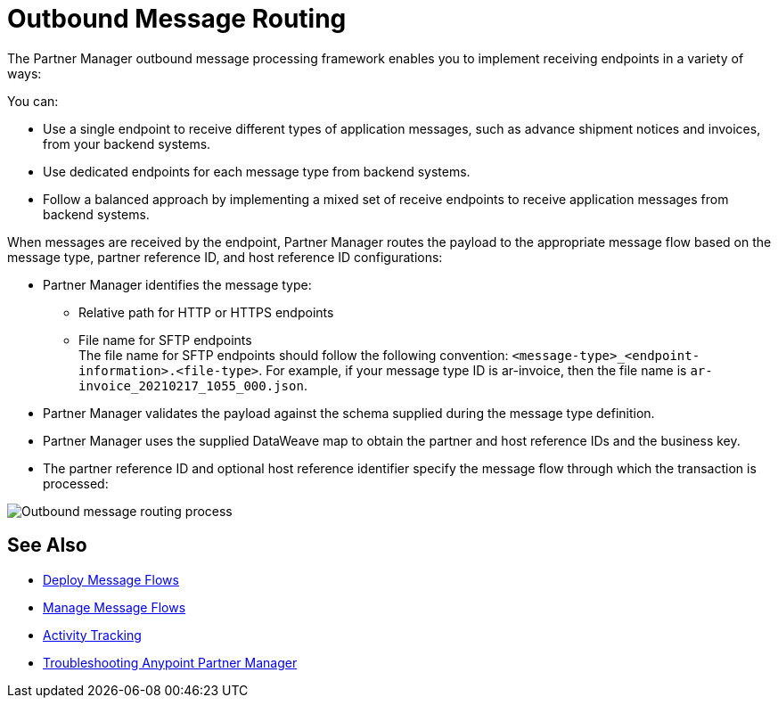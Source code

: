 = Outbound Message Routing

The Partner Manager outbound message processing framework enables you to implement receiving endpoints in a variety of ways:

You can:

* Use a single endpoint to receive different types of application messages, such as advance shipment notices and invoices, from your backend systems.
* Use dedicated endpoints for each message type from backend systems.
* Follow a balanced approach by implementing a mixed set of receive endpoints to receive application messages from backend systems.

When messages are received by the endpoint, Partner Manager routes the payload to the appropriate message flow based on the message type, partner reference ID, and host reference ID configurations:

* Partner Manager identifies the message type:
** Relative path for HTTP or HTTPS endpoints
** File name for SFTP endpoints +
The file name for SFTP endpoints should follow the following convention: `<message-type>_<endpoint-information>.<file-type>`. For example, if your message type ID is ar-invoice, then the file name is `ar-invoice_20210217_1055_000.json`.
* Partner Manager validates the payload against the schema supplied during the message type definition.
* Partner Manager uses the supplied DataWeave map to obtain the partner and host reference IDs and the business key.
* The partner reference ID and optional host reference identifier specify the message flow through which the transaction is processed:

image::outbound-message-routing.png[Outbound message routing process]

== See Also

* xref:deploy-message-flows.adoc[Deploy Message Flows]
* xref:manage-message-flows.adoc[Manage Message Flows]
* xref:activity-tracking.adoc[Activity Tracking]
* xref:troubleshooting.adoc[Troubleshooting Anypoint Partner Manager]
